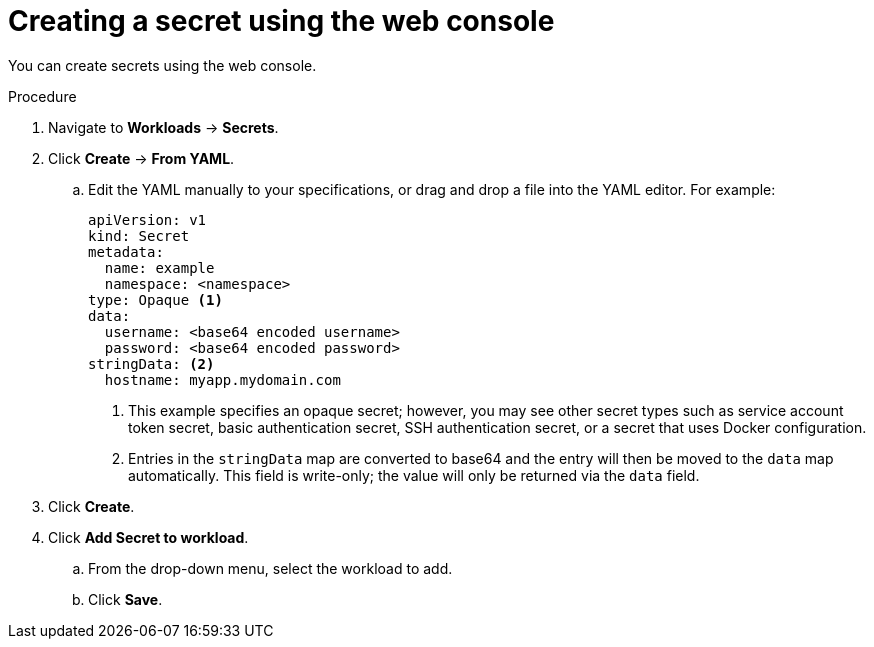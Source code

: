 // Module included in the following assemblies:
//
// * nodes/pods/nodes-pods-secrets.adoc

:_content-type: PROCEDURE
[id="nodes-pods-secrets-creating-web-console-secrets_{context}"]
= Creating a secret using the web console

You can create secrets using the web console. 

.Procedure

. Navigate to *Workloads* -> *Secrets*.
. Click *Create* -> *From YAML*.
.. Edit the YAML manually to your specifications, or drag and drop a file into the YAML editor. 
For example:
+
[source,yaml]
----
apiVersion: v1
kind: Secret
metadata:
  name: example
  namespace: <namespace>
type: Opaque <1>
data:
  username: <base64 encoded username>
  password: <base64 encoded password>
stringData: <2>
  hostname: myapp.mydomain.com 
----
<1> This example specifies an opaque secret; however, you may see other secret types such as service account token secret, basic authentication secret, SSH authentication secret, or a secret that uses Docker configuration. 
<2> Entries in the `stringData` map are converted to base64 and the entry will then be moved to the `data` map automatically. This field is write-only; the value will only be returned via the `data` field.

. Click *Create*.
. Click *Add Secret to workload*.
.. From the drop-down menu, select the workload to add.
.. Click *Save*.

